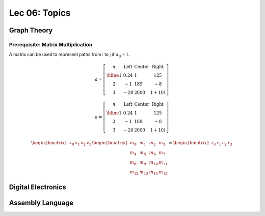 Lec 06: Topics
==============

Graph Theory
------------

Prerequisite: Matrix Multiplication
___________________________________

A matrix can be used to represent paths from i to j if :math:`a_{ij} = 1`.

.. math::

    a = \left[\begin{array}{c|lcr}
    n & \text{Left} & \text{Center} & \text{Right} \\
    \hline
    1 & 0.24 & 1 & 125 \\
    2 & -1 & 189 & -8 \\
    3 & -20 & 2000 & 1+10i
    \end{array}\right]
..

.. math::

    a = \left[\begin{array}{c|lcr}
    n & \text{Left} & \text{Center} & \text{Right} \\
    \hline
    1 & 0.24 & 1 & 125 \\
    2 & -1 & 189 & -8 \\
    3 & -20 & 2000 & 1+10i
    \end{array}\right]
..

.. math::

    \begin{bmatrix}
    v_{0} & v_{1} & v_{2} & v_{3}
    \end{bmatrix} 
    \begin{bmatrix}
    m_{0} & m_{1} & m_{2} & m_{3} \\
    m_{4} & m_{5} & m_{6} & m_{7} \\
    m_{8} & m_{9} & m_{10} & m_{11} \\
    m_{12} & m_{13} & m_{14} & m_{15}
    \end{bmatrix} =
    \begin{bmatrix}
    r_{0} & r_{1} & r_{2} & r_{3}
    \end{bmatrix}
..

Digital Electronics
-------------------

Assembly Language
-----------------
